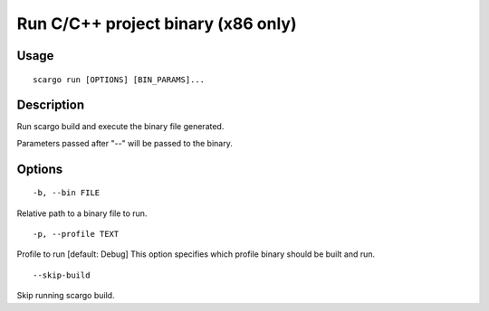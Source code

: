 .. _scargo_run:

Run C/C++ project binary (x86 only)
-----------------------------------

Usage
^^^^^

::

    scargo run [OPTIONS] [BIN_PARAMS]...

Description
^^^^^^^^^^^

Run scargo build and execute the binary file generated.

Parameters passed after "--" will be passed to the binary.

Options
^^^^^^^

::

-b, --bin FILE

Relative path to a binary file to run.

::

-p, --profile TEXT

Profile to run  [default: Debug]
This option specifies which profile binary should be built and run.

::

--skip-build

Skip running scargo build.
